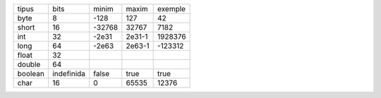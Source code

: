 +---------+------------+--------+--------+---------+
| tipus   | bits       | minim  | maxim  | exemple |
+---------+------------+--------+--------+---------+
| byte    | 8          | -128   | 127    | 42      |
+---------+------------+--------+--------+---------+
| short   | 16         | -32768 | 32767  | 7182    |
+---------+------------+--------+--------+---------+
| int     | 32         | -2e31  | 2e31-1 | 1928376 |
+---------+------------+--------+--------+---------+
| long    | 64         | -2e63  | 2e63-1 | -123312 |
+---------+------------+--------+--------+---------+
| float   | 32         |        |        |         |
+---------+------------+--------+--------+---------+
| double  | 64         |        |        |         |
+---------+------------+--------+--------+---------+
| boolean | indefinida | false  | true   | true    |
+---------+------------+--------+--------+---------+
| char    | 16         | 0      | 65535  | 12376   |
+---------+------------+--------+--------+---------+
